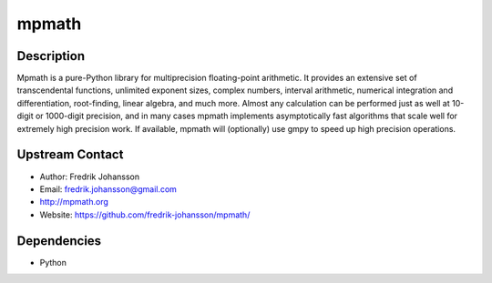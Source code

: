 mpmath
======

Description
-----------

Mpmath is a pure-Python library for multiprecision floating-point
arithmetic. It provides an extensive set of transcendental functions,
unlimited exponent sizes, complex numbers, interval arithmetic,
numerical integration and differentiation, root-finding, linear algebra,
and much more. Almost any calculation can be performed just as well at
10-digit or 1000-digit precision, and in many cases mpmath implements
asymptotically fast algorithms that scale well for extremely high
precision work. If available, mpmath will (optionally) use gmpy to speed
up high precision operations.


Upstream Contact
----------------

-  Author: Fredrik Johansson
-  Email: fredrik.johansson@gmail.com
-  http://mpmath.org
-  Website: https://github.com/fredrik-johansson/mpmath/

Dependencies
------------

-  Python
